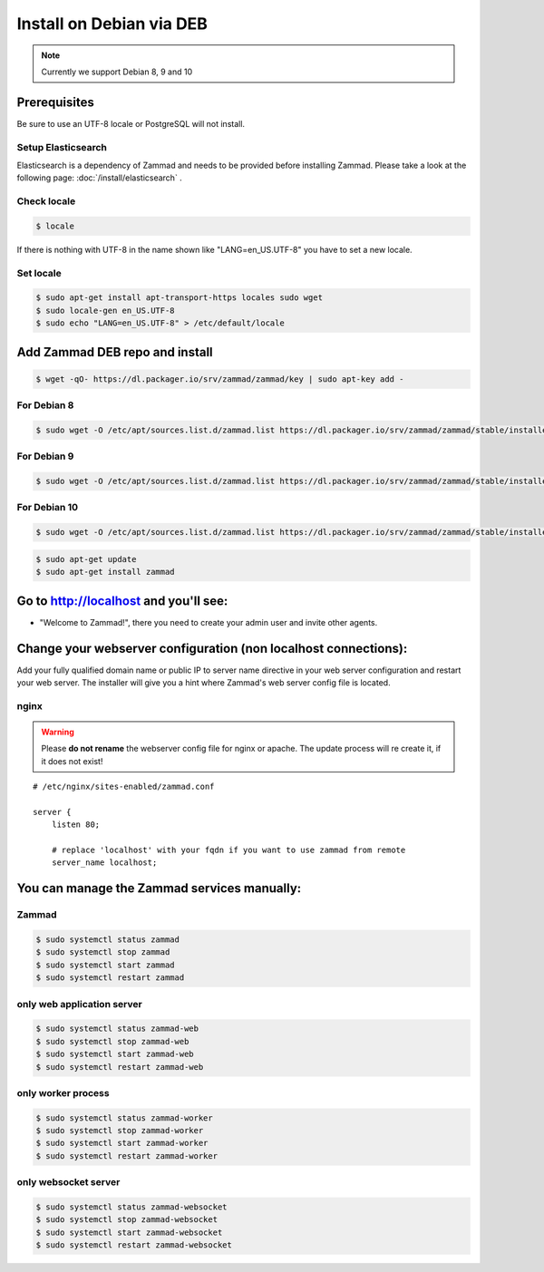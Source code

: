 Install on Debian via DEB
*************************

.. note:: Currently we support Debian 8, 9 and 10

Prerequisites
=============

Be sure to use an UTF-8 locale or PostgreSQL will not install.


Setup Elasticsearch
-------------------

Elasticsearch is a dependency of Zammad and needs to be provided before installing Zammad.
Please take a look at the following page: :doc:`/install/elasticsearch` .


Check locale
------------

.. code-block:: sh

   $ locale

If there is nothing with UTF-8 in the name shown like "LANG=en_US.UTF-8" you have to set a new locale.

Set locale
----------

.. code-block:: sh

   $ sudo apt-get install apt-transport-https locales sudo wget
   $ sudo locale-gen en_US.UTF-8
   $ sudo echo "LANG=en_US.UTF-8" > /etc/default/locale


Add Zammad DEB repo and install
===============================

.. code-block:: sh

   $ wget -qO- https://dl.packager.io/srv/zammad/zammad/key | sudo apt-key add -


For Debian 8
------------

.. code-block:: sh

   $ sudo wget -O /etc/apt/sources.list.d/zammad.list https://dl.packager.io/srv/zammad/zammad/stable/installer/debian/8.repo


For Debian 9
------------

.. code-block:: sh

   $ sudo wget -O /etc/apt/sources.list.d/zammad.list https://dl.packager.io/srv/zammad/zammad/stable/installer/debian/9.repo

For Debian 10
-------------

.. code-block:: sh

   $ sudo wget -O /etc/apt/sources.list.d/zammad.list https://dl.packager.io/srv/zammad/zammad/stable/installer/debian/10.repo


.. code-block:: sh

   $ sudo apt-get update
   $ sudo apt-get install zammad



Go to http://localhost and you'll see:
======================================

* "Welcome to Zammad!", there you need to create your admin user and invite other agents.


Change your webserver configuration (non localhost connections):
================================================================

Add your fully qualified domain name or public IP to server name directive in your web server configuration and restart your web server.
The installer will give you a hint where Zammad's web server config file is located.

nginx
-----

.. warning:: Please **do not rename** the webserver config file for nginx or apache.
   The update process will re create it, if it does not exist!


::

   # /etc/nginx/sites-enabled/zammad.conf

   server {
       listen 80;

       # replace 'localhost' with your fqdn if you want to use zammad from remote
       server_name localhost;


You can manage the Zammad services manually:
============================================

Zammad
------

.. code-block:: sh

   $ sudo systemctl status zammad
   $ sudo systemctl stop zammad
   $ sudo systemctl start zammad
   $ sudo systemctl restart zammad

only web application server
---------------------------

.. code-block:: sh

   $ sudo systemctl status zammad-web
   $ sudo systemctl stop zammad-web
   $ sudo systemctl start zammad-web
   $ sudo systemctl restart zammad-web

only worker process
-------------------

.. code-block:: sh

   $ sudo systemctl status zammad-worker
   $ sudo systemctl stop zammad-worker
   $ sudo systemctl start zammad-worker
   $ sudo systemctl restart zammad-worker

only websocket server
---------------------

.. code-block:: sh

   $ sudo systemctl status zammad-websocket
   $ sudo systemctl stop zammad-websocket
   $ sudo systemctl start zammad-websocket
   $ sudo systemctl restart zammad-websocket
